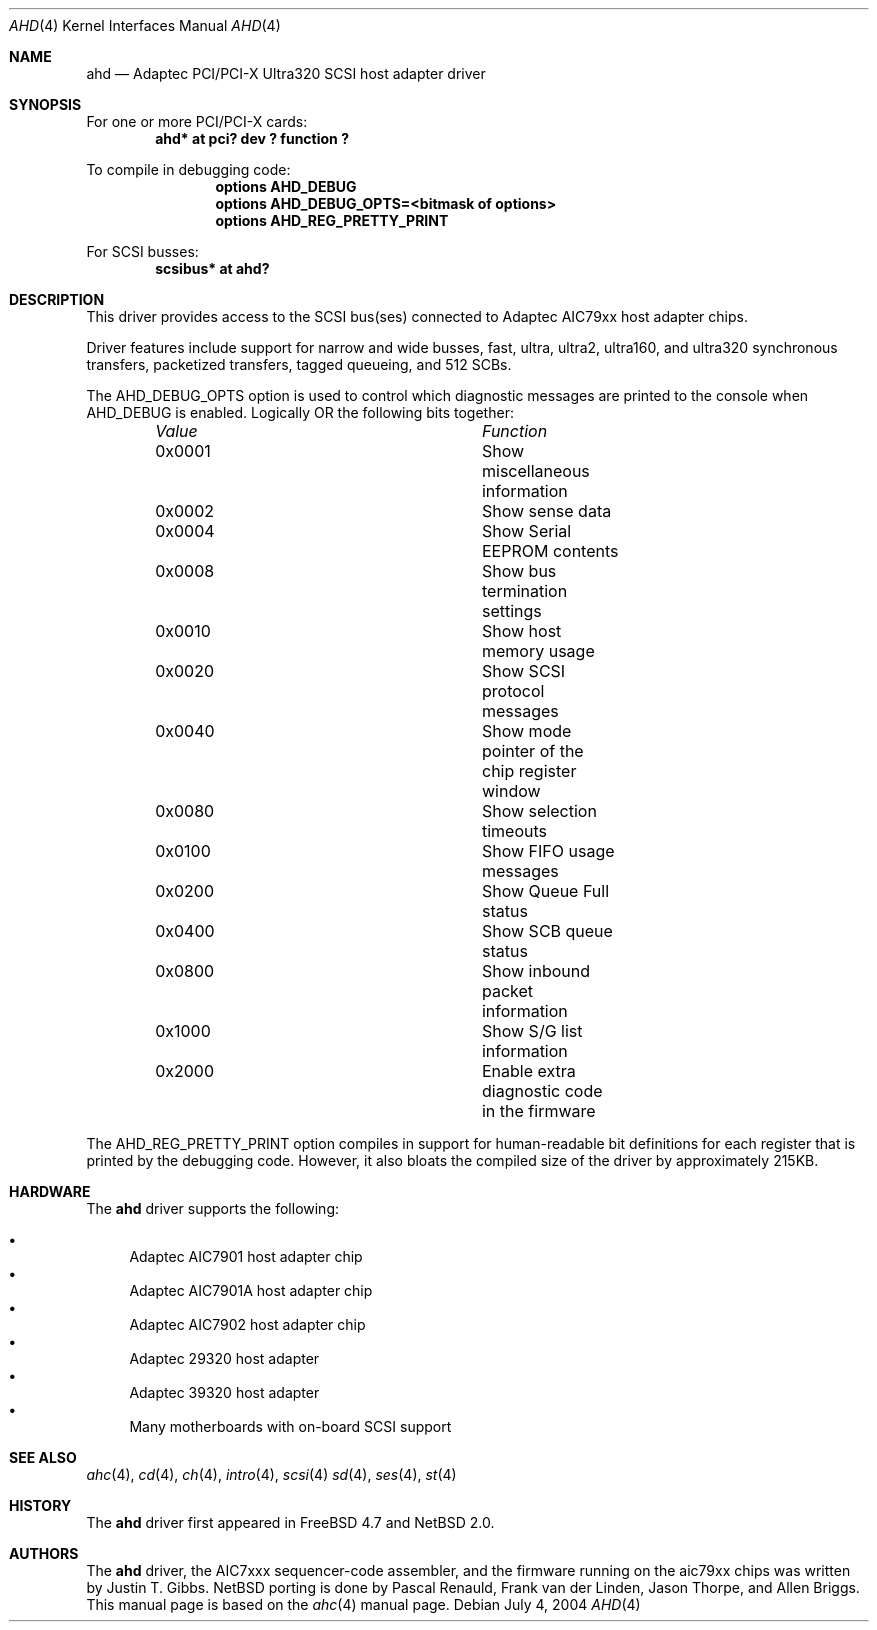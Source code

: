 .\"	$NetBSD: ahd.4,v 1.3 2009/04/10 15:05:06 joerg Exp $
.\"
.\" Copyright (c) 1995, 1996, 1997, 1998, 2000
.\" 	Justin T. Gibbs.  All rights reserved.
.\" Copyright (c) 2002
.\"	Scott Long.  All rights reserved.
.\"
.\" Redistribution and use in source and binary forms, with or without
.\" modification, are permitted provided that the following conditions
.\" are met:
.\" 1. Redistributions of source code must retain the above copyright
.\"    notice, this list of conditions and the following disclaimer.
.\" 2. Redistributions in binary form must reproduce the above copyright
.\"    notice, this list of conditions and the following disclaimer in the
.\"    documentation and/or other materials provided with the distribution.
.\" 3. The name of the author may not be used to endorse or promote products
.\"    derived from this software without specific prior written permission.
.\"
.\" THIS SOFTWARE IS PROVIDED BY THE AUTHOR ``AS IS'' AND ANY EXPRESS OR
.\" IMPLIED WARRANTIES, INCLUDING, BUT NOT LIMITED TO, THE IMPLIED WARRANTIES
.\" OF MERCHANTABILITY AND FITNESS FOR A PARTICULAR PURPOSE ARE DISCLAIMED.
.\" IN NO EVENT SHALL THE AUTHOR BE LIABLE FOR ANY DIRECT, INDIRECT,
.\" INCIDENTAL, SPECIAL, EXEMPLARY, OR CONSEQUENTIAL DAMAGES (INCLUDING, BUT
.\" NOT LIMITED TO, PROCUREMENT OF SUBSTITUTE GOODS OR SERVICES; LOSS OF USE,
.\" DATA, OR PROFITS; OR BUSINESS INTERRUPTION) HOWEVER CAUSED AND ON ANY
.\" THEORY OF LIABILITY, WHETHER IN CONTRACT, STRICT LIABILITY, OR TORT
.\" (INCLUDING NEGLIGENCE OR OTHERWISE) ARISING IN ANY WAY OUT OF THE USE OF
.\" THIS SOFTWARE, EVEN IF ADVISED OF THE POSSIBILITY OF SUCH DAMAGE.
.\"
.\" $FreeBSD: /repoman/r/ncvs/src/share/man/man4/ahd.4,v 1.5 2004/07/04 14:17:41 simon Exp $
.\"
.Dd July 4, 2004
.Dt AHD 4
.Os
.Sh NAME
.Nm ahd
.Nd Adaptec PCI/PCI-X Ultra320 SCSI host adapter driver
.Sh SYNOPSIS
For one or more PCI/PCI-X cards:
.\".Bd -ragged -offset indent -compact
.Cd "ahd* at pci? dev ? function ?"
.Pp
To compile in debugging code:
.Bd -ragged -offset indent -compact
.Cd options AHD_DEBUG
.Cd options AHD_DEBUG_OPTS=<bitmask of options>
.Cd options AHD_REG_PRETTY_PRINT
.Ed
.Pp
.\" To configure one or more controllers to assume the target role:
.\" .Bd -ragged -offset indent -compact
.\" .Cd options AHD_TMODE_ENABLE=<bitmask of units>
.\" .Ed
.\" .Pp
.\" For one or more
.\" .Tn SCSI
.\" busses:
.\" .Bd -ragged -offset indent -compact
.\" .Cd device scbus
.\" .Ed
For
.Tn SCSI
busses:
.Cd scsibus* at ahd?
.Sh DESCRIPTION
This driver provides access to the
.Tn SCSI
bus(ses) connected to Adaptec
.Tn AIC79xx
host adapter chips.
.Pp
Driver features include support for narrow and wide busses,
fast, ultra, ultra2, ultra160, and ultra320 synchronous transfers,
packetized transfers, tagged queueing,
.\" 512 SCB's, and target mode.
and 512 SCBs.
.Pp
The
.Dv AHD_DEBUG_OPTS
option is used to control which diagnostic messages are printed to the
console when
.Dv AHD_DEBUG
is enabled.
Logically OR the following bits together:
.Bl -column Value Function -offset indent
.It Em Value	Function
.It 0x0001	Show miscellaneous information
.It 0x0002	Show sense data
.It 0x0004	Show Serial EEPROM contents
.It 0x0008	Show bus termination settings
.It 0x0010	Show host memory usage
.It 0x0020	Show SCSI protocol messages
.It 0x0040	Show mode pointer of the chip register window
.It 0x0080	Show selection timeouts
.It 0x0100	Show FIFO usage messages
.It 0x0200	Show Queue Full status
.It 0x0400	Show SCB queue status
.It 0x0800	Show inbound packet information
.It 0x1000	Show S/G list information
.It 0x2000	Enable extra diagnostic code in the firmware
.El
.Pp
The
.Dv AHD_REG_PRETTY_PRINT
option compiles in support for human-readable bit definitions for each register
that is printed by the debugging code.
However, it also bloats the compiled
size of the driver by approximately 215KB.
.Pp
.\" Individual controllers may be configured to operate in the target role
.\" through the
.\" .Dv AHD_TMODE_ENABLE
.\" configuration option.
.\" The value assigned to this option should be a bitmap
.\" of all units where target mode is desired.
.\" For example, a value of 0x25 would enable target mode on units 0, 2, and 5.
.\" Note that target mode is only supported for ultra160 speeds and below.
.\" .Pp
.\" Per target configuration performed in the
.\" .Tn SCSI-Select
.\" menu, accessible at boot,
.\" is honored by this driver.
.\" This includes synchronous/asynchronous transfers,
.\" maximum synchronous negotiation rate, wide transfers, disconnection,
.\" and the host adapter's
.\" .Tn SCSI
.\" ID.
.Sh HARDWARE
The
.Nm
driver supports the following:
.Pp
.Bl -bullet -compact
.It
Adaptec
.Tn AIC7901
host adapter chip
.It
Adaptec
.Tn AIC7901A
host adapter chip
.It
Adaptec
.Tn AIC7902
host adapter chip
.It
Adaptec
.Tn 29320
host adapter
.It
Adaptec
.Tn 39320
host adapter
.It
Many motherboards with on-board
.Tn SCSI
support
.El
.Sh SEE ALSO
.Xr ahc 4 ,
.Xr cd 4 ,
.Xr ch 4 ,
.\" .Xr da 4 ,
.Xr intro 4 ,
.\" .Xr sa 4 ,
.Xr scsi 4
.Xr sd 4 ,
.Xr ses 4 ,
.Xr st 4
.Sh HISTORY
The
.Nm
driver first appeared in
.Fx 4.7
and
.Nx 2.0 .
.Sh AUTHORS
The
.Nm
driver, the
.Tn AIC7xxx
sequencer-code assembler,
and the firmware running on the aic79xx chips was written by
.An Justin T. Gibbs .
.Nx
porting is done by Pascal Renauld, Frank van der Linden,
Jason Thorpe, and Allen Briggs.
This manual page is based on the
.Xr ahc 4
manual page.
.\" .Sh BUGS
.\" The current generation of 79xx chips do not support target mode in Ultra320
.\" mode.
.\" Target mode in general has not been well tested in this driver.
